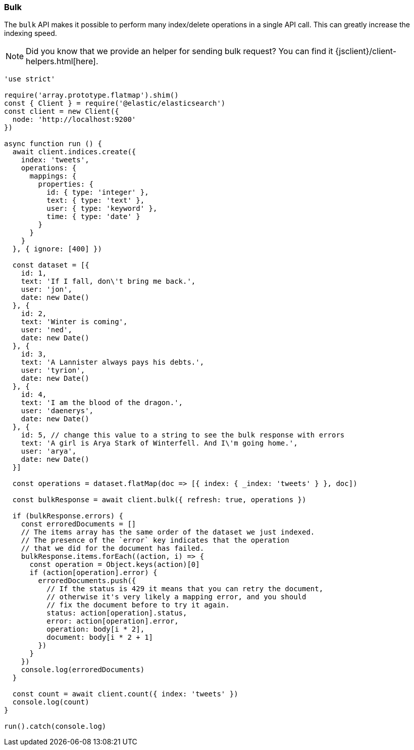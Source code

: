 [[bulk_examples]]
=== Bulk

The `bulk` API makes it possible to perform many index/delete operations in a 
single API call. This can greatly increase the indexing speed.

NOTE: Did you know that we provide an helper for sending bulk request? You can find it {jsclient}/client-helpers.html[here].

[source,js]
----
'use strict'

require('array.prototype.flatmap').shim()
const { Client } = require('@elastic/elasticsearch')
const client = new Client({
  node: 'http://localhost:9200'
})

async function run () {
  await client.indices.create({
    index: 'tweets',
    operations: {
      mappings: {
        properties: {
          id: { type: 'integer' },
          text: { type: 'text' },
          user: { type: 'keyword' },
          time: { type: 'date' }
        }
      }
    }
  }, { ignore: [400] })

  const dataset = [{
    id: 1,
    text: 'If I fall, don\'t bring me back.',
    user: 'jon',
    date: new Date()
  }, {
    id: 2,
    text: 'Winter is coming',
    user: 'ned',
    date: new Date()
  }, {
    id: 3,
    text: 'A Lannister always pays his debts.',
    user: 'tyrion',
    date: new Date()
  }, {
    id: 4,
    text: 'I am the blood of the dragon.',
    user: 'daenerys',
    date: new Date()
  }, {
    id: 5, // change this value to a string to see the bulk response with errors
    text: 'A girl is Arya Stark of Winterfell. And I\'m going home.',
    user: 'arya',
    date: new Date()
  }]

  const operations = dataset.flatMap(doc => [{ index: { _index: 'tweets' } }, doc])

  const bulkResponse = await client.bulk({ refresh: true, operations })

  if (bulkResponse.errors) {
    const erroredDocuments = []
    // The items array has the same order of the dataset we just indexed.
    // The presence of the `error` key indicates that the operation
    // that we did for the document has failed.
    bulkResponse.items.forEach((action, i) => {
      const operation = Object.keys(action)[0]
      if (action[operation].error) {
        erroredDocuments.push({
          // If the status is 429 it means that you can retry the document,
          // otherwise it's very likely a mapping error, and you should
          // fix the document before to try it again.
          status: action[operation].status,
          error: action[operation].error,
          operation: body[i * 2],
          document: body[i * 2 + 1]
        })
      }
    })
    console.log(erroredDocuments)
  }

  const count = await client.count({ index: 'tweets' })
  console.log(count)
}

run().catch(console.log)
----

